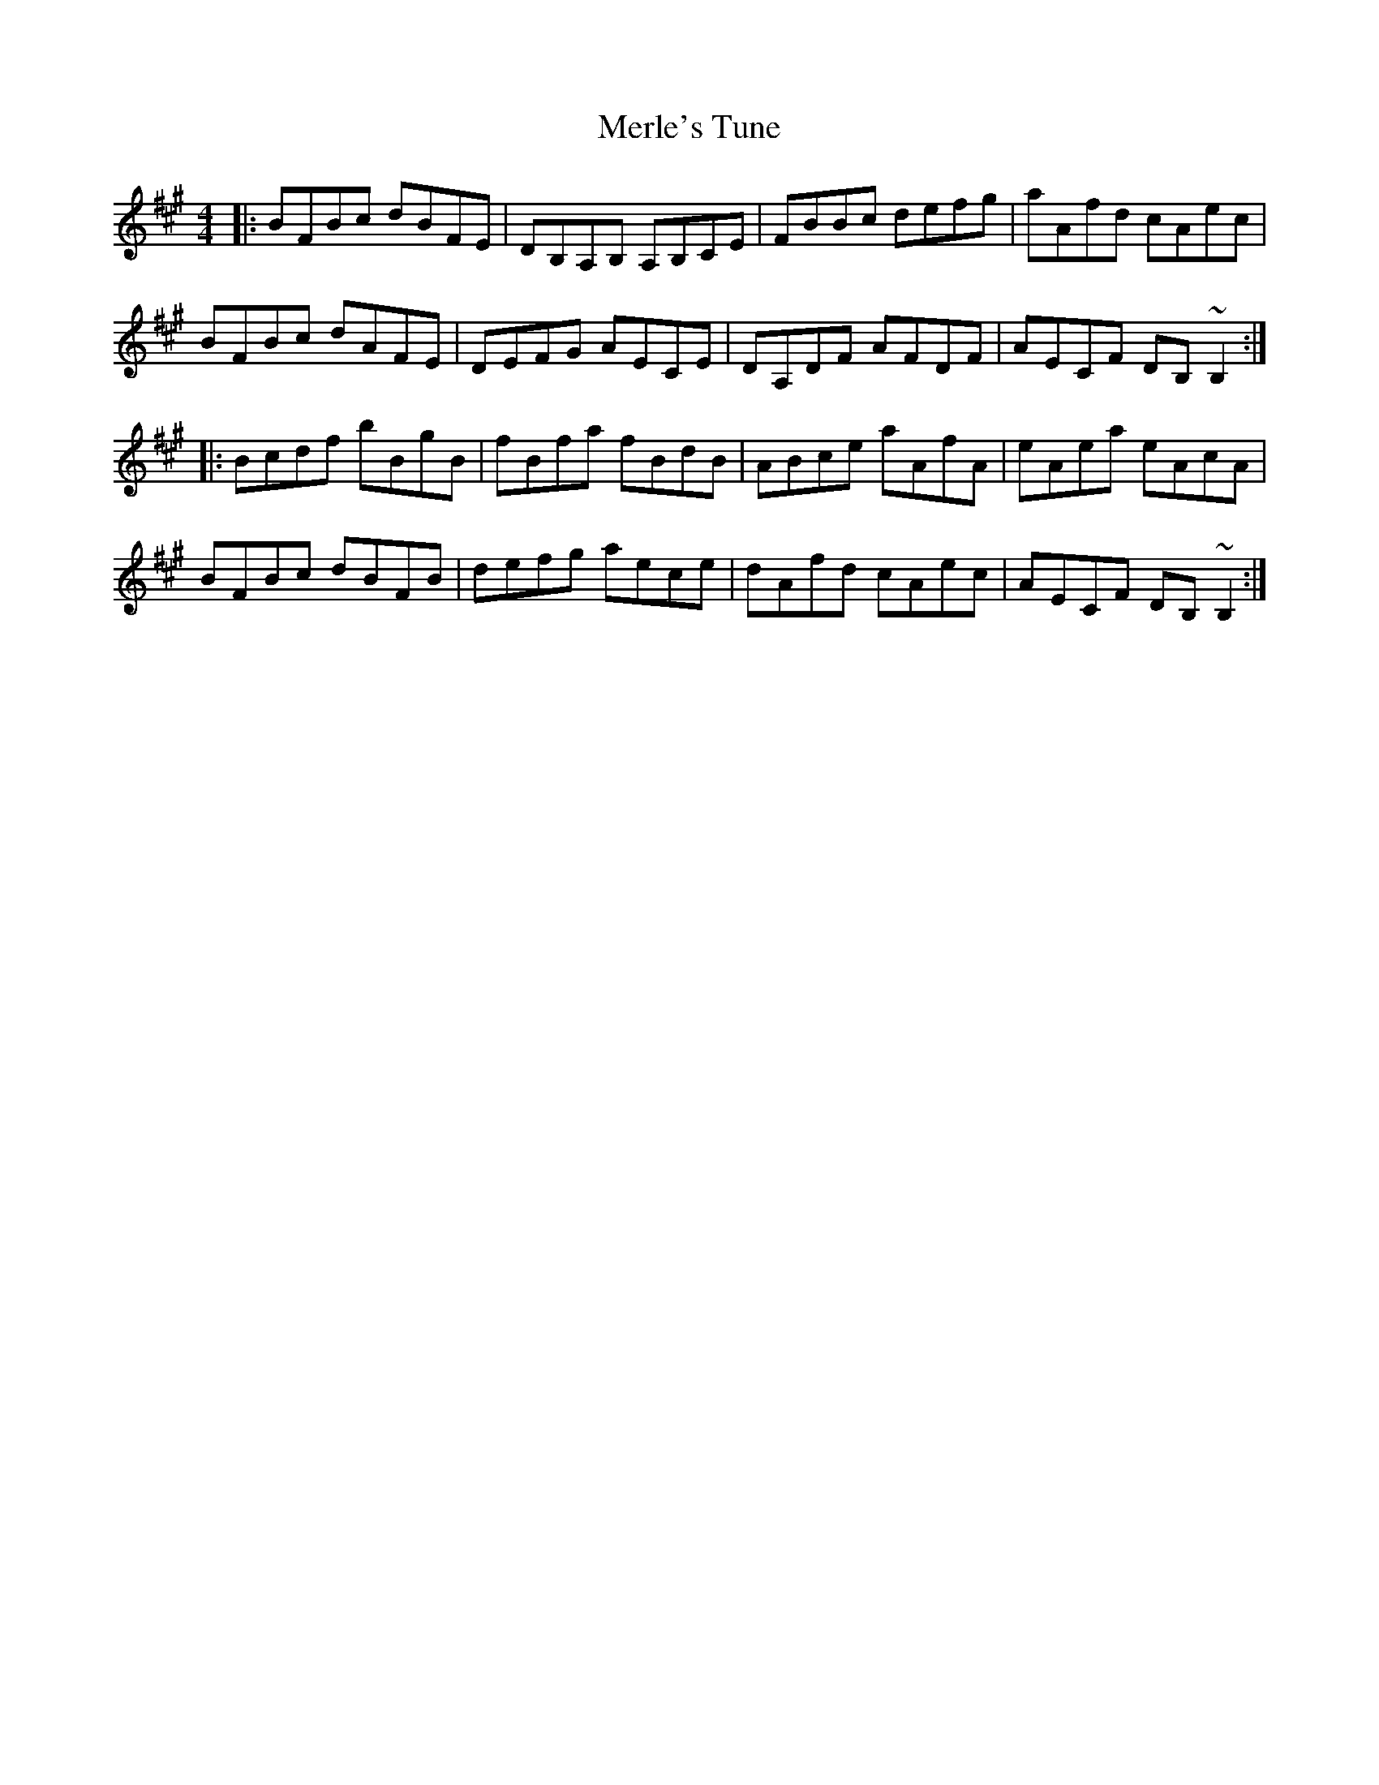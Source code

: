X: 26342
T: Merle's Tune
R: reel
M: 4/4
K: Bdorian
|:BFBc dBFE|DB,A,B, A,B,CE|FBBc defg|aAfd cAec|
BFBc dAFE|DEFG AECE|DA,DF AFDF|AECF DB, ~B,2:|
|:Bcdf bBgB|fBfa fBdB|ABce aAfA|eAea eAcA|
BFBc dBFB|defg aece|dAfd cAec|AECF DB,~B,2:|

